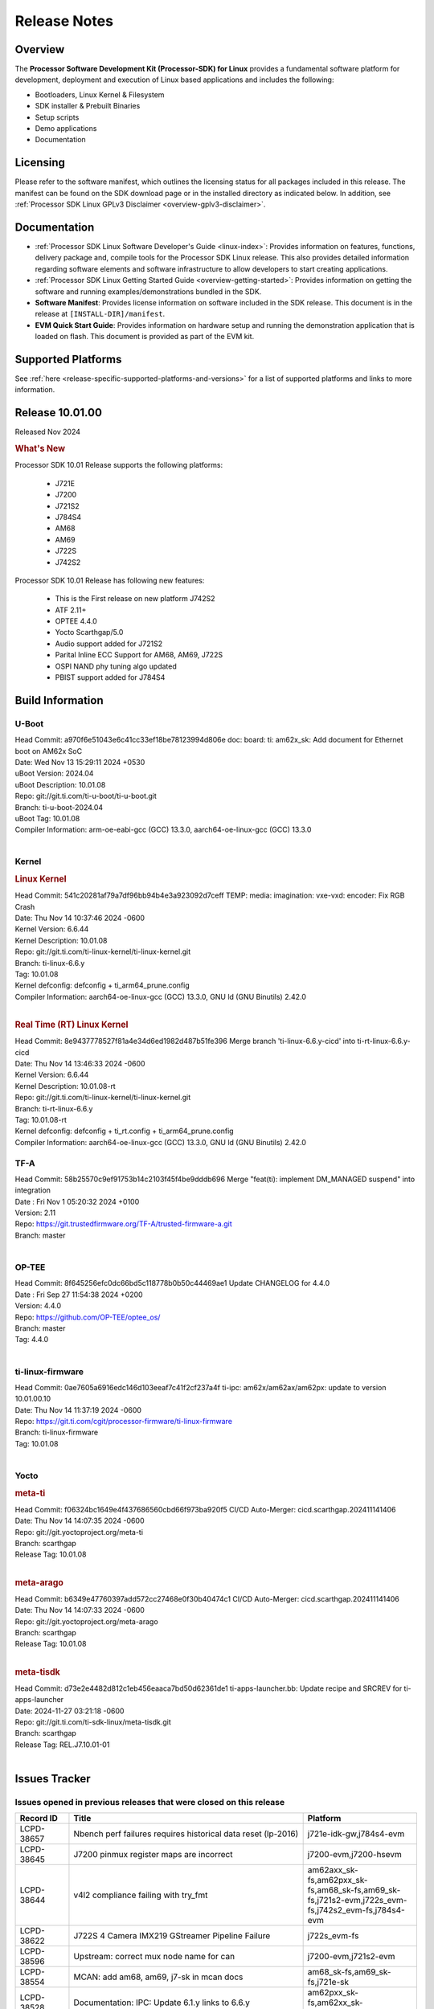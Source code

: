 .. _release-specific-release-notes:

************************************
Release Notes
************************************
.. http://processors.wiki.ti.com/index.php/Processor_SDK_Linux_Release_Notes

Overview
========

The **Processor Software Development Kit (Processor-SDK) for Linux**
provides a fundamental software platform for development, deployment and
execution of Linux based applications and includes the following:

-  Bootloaders, Linux Kernel & Filesystem
-  SDK installer & Prebuilt Binaries
-  Setup scripts
-  Demo applications
-  Documentation

.. ifconfig:: CONFIG_sdk in ('JACINTO')

   .. Note::
      For building some of the RTOS-based demonstrations, you should also download
      Processor SDK RTOS installer. For more information,
      refer to <PSDKRA install path>/index.html.


Licensing
=========

Please refer to the software manifest, which outlines the licensing
status for all packages included in this release. The manifest can be found on the SDK
download page or in the installed directory as indicated below. In
addition, see :ref:`Processor SDK Linux GPLv3 Disclaimer <overview-gplv3-disclaimer>`.


Documentation
=============
-  :ref:`Processor SDK Linux Software Developer's Guide <linux-index>`: Provides information on features, functions, delivery package and,
   compile tools for the Processor SDK Linux release. This also provides
   detailed information regarding software elements and software
   infrastructure to allow developers to start creating applications.
-  :ref:`Processor SDK Linux Getting Started Guide <overview-getting-started>`: Provides information on getting the software and running
   examples/demonstrations bundled in the SDK.
-  **Software Manifest**: Provides license information on software
   included in the SDK release. This document is in the release at
   ``[INSTALL-DIR]/manifest``.
-  **EVM Quick Start Guide**: Provides information on hardware setup and
   running the demonstration application that is loaded on flash. This
   document is provided as part of the EVM kit.


Supported Platforms
===================
See :ref:`here <release-specific-supported-platforms-and-versions>` for a list of supported platforms and links to more information.


Release 10.01.00
================

Released Nov 2024

.. rubric:: What's New
   :name: whats-new

Processor SDK 10.01 Release supports the following platforms:

  * J721E
  * J7200
  * J721S2
  * J784S4
  * AM68
  * AM69
  * J722S
  * J742S2

Processor SDK 10.01 Release has following new features:

  * This is the First release on new platform J742S2
  * ATF 2.11+
  * OPTEE 4.4.0
  * Yocto Scarthgap/5.0
  * Audio support added for J721S2
  * Parital Inline ECC Support for AM68, AM69, J722S
  * OSPI NAND phy tuning algo updated
  * PBIST support added for J784S4

Build Information
=================

.. _u-boot-release-notes:

U-Boot
------
| Head Commit: a970f6e51043e6c41cc33ef18be78123994d806e doc: board: ti: am62x_sk: Add document for Ethernet boot on AM62x SoC
| Date: Wed Nov 13 15:29:11 2024 +0530
| uBoot Version: 2024.04
| uBoot Description: 10.01.08

| Repo: git://git.ti.com/ti-u-boot/ti-u-boot.git
| Branch: ti-u-boot-2024.04
| uBoot Tag: 10.01.08

| Compiler Information: arm-oe-eabi-gcc (GCC) 13.3.0, aarch64-oe-linux-gcc (GCC) 13.3.0
|

.. ifconfig:: CONFIG_image_type in ('edgeai', 'adas')

   .. note::

      meta-edgeai Yocto layer contains additional patches for U-Boot `here <https://git.ti.com/cgit/edgeai/meta-edgeai/tree/recipes-bsp/u-boot?h=10.01.00.04>`__.

.. _kernel-release-notes:

Kernel
------
.. rubric:: Linux Kernel
   :name: linux-kernel

| Head Commit: 541c20281af79a7df96bb94b4e3a923092d7ceff TEMP: media: imagination: vxe-vxd: encoder: Fix RGB Crash
| Date: Thu Nov 14 10:37:46 2024 -0600
| Kernel Version: 6.6.44
| Kernel Description: 10.01.08

| Repo: git://git.ti.com/ti-linux-kernel/ti-linux-kernel.git
| Branch: ti-linux-6.6.y
| Tag: 10.01.08
| Kernel defconfig: defconfig + ti_arm64_prune.config

| Compiler Information: aarch64-oe-linux-gcc (GCC) 13.3.0, GNU ld (GNU Binutils) 2.42.0
|

.. rubric:: Real Time (RT) Linux Kernel
   :name: real-time-rt-linux-kernel

| Head Commit: 8e9437778527f81a4e34d6ed1982d487b51fe396 Merge branch 'ti-linux-6.6.y-cicd' into ti-rt-linux-6.6.y-cicd
| Date: Thu Nov 14 13:46:33 2024 -0600
| Kernel Version: 6.6.44
| Kernel Description: 10.01.08-rt

| Repo: git://git.ti.com/ti-linux-kernel/ti-linux-kernel.git
| Branch: ti-rt-linux-6.6.y
| Tag: 10.01.08-rt
| Kernel defconfig: defconfig + ti_rt.config + ti_arm64_prune.config

| Compiler Information: aarch64-oe-linux-gcc (GCC) 13.3.0, GNU ld (GNU Binutils) 2.42.0


.. ifconfig:: CONFIG_image_type in ('edgeai', 'adas')

   .. note::

      meta-edgeai Yocto layer contains additional patches for Kernel `here <https://git.ti.com/cgit/edgeai/meta-edgeai/tree/recipes-kernel/linux?h=10.01.00.04>`__.

.. _tf-a-release-notes:

TF-A
----
| Head Commit: 58b25570c9ef91753b14c2103f45f4be9dddb696 Merge "feat(ti): implement DM_MANAGED suspend" into integration
| Date : Fri Nov 1 05:20:32 2024 +0100
| Version: 2.11

| Repo: https://git.trustedfirmware.org/TF-A/trusted-firmware-a.git
| Branch: master
|

.. _optee-release-notes:

OP-TEE
------
| Head Commit: 8f645256efc0dc66bd5c118778b0b50c44469ae1 Update CHANGELOG for 4.4.0
| Date : Fri Sep 27 11:54:38 2024 +0200
| Version: 4.4.0

| Repo: https://github.com/OP-TEE/optee_os/
| Branch: master
| Tag: 4.4.0
|

.. _ti-linux-fw-release-notes:

ti-linux-firmware
-----------------
| Head Commit: 0ae7605a6916edc146d103eeaf7c41f2cf237a4f ti-ipc: am62x/am62ax/am62px: update to version 10.01.00.10
| Date: Thu Nov 14 11:37:19 2024 -0600

| Repo: https://git.ti.com/cgit/processor-firmware/ti-linux-firmware
| Branch: ti-linux-firmware
| Tag: 10.01.08
|



Yocto
-----
.. rubric:: meta-ti
   :name: meta-ti

| Head Commit: f06324bc1649e4f437686560cbd66f973ba920f5 CI/CD Auto-Merger: cicd.scarthgap.202411141406
| Date: Thu Nov 14 14:07:35 2024 -0600

| Repo: git://git.yoctoproject.org/meta-ti
| Branch: scarthgap
| Release Tag: 10.01.08
|

.. rubric:: meta-arago
   :name: meta-arago

| Head Commit: b6349e47760397add572cc27468e0f30b40474c1 CI/CD Auto-Merger: cicd.scarthgap.202411141406
| Date: Thu Nov 14 14:07:33 2024 -0600

| Repo: git://git.yoctoproject.org/meta-arago
| Branch: scarthgap
| Release Tag: 10.01.08
|

.. rubric:: meta-tisdk

| Head Commit: d73e2e4482d812c1eb456eaaca7bd50d62361de1 ti-apps-launcher.bb: Update recipe and SRCREV for ti-apps-launcher
| Date: 2024-11-27 03:21:18 -0600

| Repo: git://git.ti.com/ti-sdk-linux/meta-tisdk.git
| Branch: scarthgap
| Release Tag: REL.J7.10.01-01
|

.. ifconfig:: CONFIG_image_type in ('edgeai', 'adas')

   .. rubric:: meta-edgeai

   | Head Commit: bccfd706c87e0017360e75bdf9803679fe24db13 [20241210] EDGEAI Auto Update
   | Date: 2024-12-10

   | Clone: git://git.ti.com/edgeai/meta-edgeai.git
   | Branch: scarthgap
   | Release Tag: 10.01.00.04
   |

Issues Tracker
==============

Issues opened in previous releases that were closed on this release
-------------------------------------------------------------------
.. csv-table::
  :header: "Record ID", "Title", "Platform"
  :widths: 15, 70, 20

  "LCPD-38657","Nbench perf failures requires historical data reset (lp-2016)","j721e-idk-gw,j784s4-evm"
  "LCPD-38645","J7200 pinmux register maps are incorrect","j7200-evm,j7200-hsevm"
  "LCPD-38644","v4l2 compliance failing with try_fmt","am62axx_sk-fs,am62pxx_sk-fs,am68_sk-fs,am69_sk-fs,j721s2-evm,j722s_evm-fs,j742s2_evm-fs,j784s4-evm"
  "LCPD-38622","J722S 4 Camera IMX219 GStreamer Pipeline Failure","j722s_evm-fs"
  "LCPD-38596","Upstream: correct mux node name for can ","j7200-evm,j721s2-evm"
  "LCPD-38554","MCAN: add am68, am69, j7-sk in mcan docs","am68_sk-fs,am69_sk-fs,j721e-sk"
  "LCPD-38528","Documentation: IPC:  Update 6.1.y links to 6.6.y","am62pxx_sk-fs,am62xx_sk-fs,j722s_evm-fs"
  "LCPD-38500","Add J721E SR 2.0 Support (k3conf and u-boot)","j721e-idk-gw"
  "LCPD-38497","Graceful Shutdown test failing","am69_sk-fs,j7200-evm,j721e-idk-gw,j721s2-evm,j784s4-evm"
  "LCPD-38347","VATf: Can transmission reception Testcase failing ","j7200-evm,j721e-idk-gw"
  "LCPD-38329","CAN tests failing in RCs","j721e-idk-gw,j721s2-evm,j722s_evm-fs,j784s4-evm"
  "LCPD-38215","MMC perf tests failing","j721e-idk-gw,j721s2-evm"
  "LCPD-38038","6.6.30 : Build Regression on K3 platforms due to kselftest","am335x-evm,am437x-idk,am57xx-evm,am62axx_sk-fs,am62pxx_sk-fs,am62xx_sk-fs,am62xxsip_sk-fs,am64xx-hsevm,am654x-idk,am68_sk-fs,am69_sk-fs"
  "LCPD-38021","Update documentation for enabling PCIe EP for Jacinto7 devices","j7200-evm,j721e-evm-ivi,j721s2-evm,j784s4-evm"
  "LCPD-38001","Doc: Uboot build instructions need to document specific python dependencies for binman","am62axx_sk-fs,am62pxx_sk-fs,am62xx_lp_sk-fs,am62xx_sk-fs,am62xxsip_sk-fs,am64xx-hsevm,j7200-evm,j721e-idk-gw,j721s2-evm,j721s2_evm-fs,j722s_evm-fs,j784s4-evm"
  "LCPD-37897","SDK performance documentation does not have heading","j721e-idk-gw,j721s2-evm,j722s_evm-fs,j784s4-evm"
  "LCPD-37741","J722S DM firmware is not latest version","j722s_evm-fs"
  "LCPD-37612","Upstream: U-Boot : OSPI Write fails while writing odd number of bytes","j7200-evm,j721e-idk-gw,j721s2-evm,j784s4-evm"
  "LCPD-37584","CPSW native IP and MAC functional test failure ","j722s_evm-fs"
  "LCPD-37528","Setup script fails with bad substitution error when attempting to connect using minicom ","j721e-sk"
  "LCPD-37464","No J784S4 performance numbers in SDK documentation for CPSW and PCIe","j784s4-evm"
  "LCPD-37452","J721e EVM - timeout occurs when connecting PCIe switch with 4 NVMe SSD + another device on different PCIe port","j721e-idk-gw"
  "LCPD-37202","[UPSTREAM]OPTEE: transition from gic_cpu_init to gic_init_per_cpu","am62axx_sk-fs,am62pxx_sk-fs,am62xx_lp_sk-fs,am62xx_sk-fs,am64xx_sk-fs,am68_sk-fs,am69_sk-fs,beagleplay-gp,j7200-evm,j721e-idk-gw,j721s2_evm-fs,j722s_evm-fs,j784s4-evm"
  "LCPD-36993","U-Boot: lpddr4.c: Error handling missing failure cases","am62axx_sk-fs,am62axx_sk-se,am62lxx-vlab,am62lxx-zebu,am62lxx_evm-fs,am62lxx_evm-se,am62pxx-zebu,am62pxx_sk-fs,am62pxx_sk-se,am62xx_lp_sk-fs,am62xx_lp_sk-se,am62xx_p0_sk-fs,am62xx_sk-fs,am62xx_sk-se,am62xxsip_sk-fs,am62xxsip_sk-se,am64xx-evm,am64xx-hsevm,am64xx-hssk,am64xx_evm-se,am64xx_sk-fs,am64xx_sk-se,am654x-evm,am654x-hsevm,am654x-idk,am68_sk-fs,am69_sk-fs,bbai,bbai64-gp,beaglebone,beagleplay-gp,j7200-evm,j7200-hsevm,j721e-evm-ivi,j721e-hsevm,j721e-idk-gw,j721e-sk,j721s2-evm,j721s2-hsevm,j721s2_evm-fs,j721s2_evm-se,j722s_evm-fs,j784s4-evm,j784s4-hsevm,J784S4_BASESIM"
  "LCPD-36870","PSDK Linux PCIe endpoint test works only if device ID is J721E","j721s2-evm"
  "LCPD-35311","Perf data is not getting updated in SDK 9.0 for OSPI","j721s2-evm,j784s4-evm"
  "LCPD-35087","OSPI Performance benchmark are not at par with SDK 8.6","j7200-evm,j721e-idk-gw,j784s4-evm"
  "LCPD-34988","Weston on DP display on AM68 SKs","am68_sk-fs"
  "LCPD-34855","PCIe delay time for PERST# signal too short","j721e-hsevm"
  "LCPD-34698","AM69-SK: PCIe enumeration failure","am69_sk-fs"
  "LCPD-34124","U-boot support for rootfs flashing using fastboot","j721s2-evm,j721s2_evm-fs"
  "LCPD-32931","OSPI: Update PHY tuning algorithm for PHY Tuning limitations","am62axx_sk-fs,am62axx_sk-se,am62pxx_sk-fs,am62pxx_sk-se,am62xx-lp-sk,am62xx-sk,am62xx_lp_sk-fs,am62xx_lp_sk-se,am62xx_sk-fs,am62xx_sk-se,am64xx-evm,am64xx-hsevm,am64xx-hssk,am64xx_sk-fs,am68_sk-fs,am69_sk-fs,j7200-evm,j7200-hsevm,j721e-hsevm,j721e-idk-gw,j721e-sk,j721s2-evm,j721s2-hsevm,j721s2_evm-fs,j784s4-evm,j784s4-hsevm"
  "LCPD-32923","CICD failure (usb 1-1.1-port3: unable to enumerate USB device)","j7200-evm"
  "LCPD-32827","j784s4  evm with 21A27-AM116 emmc (32 GB )variant emmc performance is not as per standards in HS400","am69_sk-fs,j784s4-evm"
  "LCPD-32702","J784S4 : USB Client : CDC ECM test failures","j784s4-evm"
  "LCPD-28118","RGBA Encode throws timeout error for 720x512 resolution","j721e-idk-gw"
  "LCPD-25524","AM64/j721s2: Timer fixes upstream","am64xx-evm,am64xx_sk-fs,j721s2-evm,j721s2_evm-fs"
  "LCPD-25195","j721s2-evm: audio device is not found","j721s2-evm,j721s2_evm-fs"
  "LCPD-24595","j721e-idk-gw USB Suspend/Resume with RTC Wakeup fail (Impact 1)","am64xx-evm,am64xx_sk-fs,j7200-evm,j721e-idk-gw,j721e-sk"
  "LCPD-19664","Upstream: kernel MMC dts properties need to avoid _ in property names","am62axx_sk-fs,am62axx_sk-se,am62pxx_sk-fs,am62pxx_sk-se,am62xx_lp_sk-fs,am62xx_lp_sk-se,am62xx_p0_sk-fs,am62xx_sk-fs,am62xx_sk-se,am62xxsip_sk-fs,am62xxsip_sk-se,am64xx-evm,am64xx-hsevm,am64xx-hssk,am64xx_evm-se,am64xx_sk-fs,am64xx_sk-se,am654x-evm,am654x-hsevm,am654x-idk,j7200-evm,j721e-idk-gw"
  "LCPD-19659","Doc: PCIe: Update documentation to indicate how to move to compliance mode","j7200-evm,j7200-hsevm,j721e-evm,j721e-evm-ivi,j721e-hsevm,j721e-idk-gw"
  "LCPD-16545","remoteproc/k3-r5f: PDK IPC echo_test image fails to boot up in remoteproc mode on second run","j721e-evm,j721e-evm-ivi,j721e-idk-gw"

|

Issues found and closed on this release that may be applicable to prior releases
--------------------------------------------------------------------------------
.. csv-table::
  :header: "Record ID", "Title", "Platform"
  :widths: 15, 70, 20

  "LCPD-42179","DSI not working","am68_sk-fs,j721s2-evm,j784s4-evm"
  "LCPD-42170","CSI failure in test farm SDK 10.01 RC6","am69_sk-fs"
  "LCPD-42160","AM68 yocto build is not showing display but J721S2 yocto does for AM68","am68_sk-fs"
  "LCPD-42149","J721S2 OSPI and QSPI boot fails","j721s2-evm"
  "LCPD-42148","Multi Instance Hang with Reduced CPU load patch","am62axx_sk-fs,am62pxx_sk-fs,am68_sk-fs,am69_sk-fs,j721s2-evm,j722s_evm-fs,j742s2_evm-fs,j784s4-evm"
  "LCPD-42146","QoS is not set for DSS on J722S","j722s_evm-fs"
  "LCPD-41037","audit for potential bugs with 6.6.44 stable merge ","am62xx_sk-fs,am64xx-hsevm,j721e-idk-gw,j721s2-evm"
  "LCPD-41002","J721E: glmark2 refract test causes hardware recovery","j721e-hsevm,j721e-idk-gw,j721e-sk"
  "LCPD-40967","MHDP: Fix null pointer dereferencing","j784s4-evm"
  "LCPD-40093","DM/CICD: MCU and MAIN R5Fs communication fails with latest DM/IPC on 19&20th Sept - v2/tracking","j7200-evm,j721e-idk-gw,j721s2-evm,j784s4-evm"
  "LCPD-39130","RTSP stream decode fails on IMG codec","j721e-sk"
  "LCPD-39064","tiU23.04 hangs while booting MCU1_1 when using 10.0 S YSFW","j7200-evm,j721e-idk-gw,j721s2-evm,j784s4-evm"
  "LCPD-39054","DM/CICD: MCU and MAIN R5Fs communication fails with latest DM/IPC on 19&20th Sept","j7200-evm,j721e-idk-gw,j721s2-evm,j784s4-evm"
  "LCPD-39014","ETH: IP config test fails on j784s4 evm","j784s4-evm,j784s4-hsevm"
  "LCPD-38999","DRM Test failures: setting video modes through DRM with data format UYVY","am62xx_sk-fs,am62xx_sk-se,j722s_evm-fs"
  "LCPD-38954","TI-U-BOOT: J722S: Boot failure due to ATF fixup missing","j722s_evm-fs"
  "LCPD-38945","Display: J721E: CRTC SYNC LOST when applying overlay plane for high resolutions.","j721e-idk-gw"
  "LCPD-38753","higher latency metrics with Wave5","am62axx_sk-fs,am62pxx_sk-fs,am68_sk-fs,am69_sk-fs,j721s2_evm-fs,j722s_evm-fs,j784s4-evm"
  "LCPD-38739","Linux SDK documentation CAN FD mode ""Initialize CAN Bus"" section update","j7200-evm,j721e-evm-ivi,j721s2-evm,j722s_evm-fs,j784s4-evm"
  "LCPD-38678","Modify LTP scripts to test all mcans instead of just one","j721s2-evm"
  "LCPD-38675","NAND STRESS Test Fails","j784s4-evm"
  "LCPD-38662","rcu_preempt self-detected stall on CPU while running DSS usecases","am62axx_sk-fs,am62pxx_sk-fs,am62xx_lp_sk-fs,am62xx_sk-fs,am62xxsip_sk-fs,j721e-idk-gw,j721s2-evm,j722s_evm-fs"
  "LCPD-38659","Update test case for AM69/AM69 and J784S4 AVS","am68_sk-fs,am69_sk-fs"
  "LCPD-38658","DSI to DP interface tests are failing on AM68","am68_sk-fs"

|

Errata Workarounds Available in this Release
--------------------------------------------
.. csv-table::
  :header: "Record ID", "Title", "Platform"
  :widths: 15, 30, 150

  "LCPD-27886","USART: Erroneous clear/trigger of timeout interrupt","am62axx_sk-fs,am62xx-sk,am64xx-evm,j721e-idk-gw,j7200-evm,j784s4-evm,j784s4-hsevm"
  "LCPD-22905","UDMA: TR15 hangs if ICNT0 is less than 64 bytes","am654x-evm,j721e-idk-gw"
  "LCPD-22544","DDR: LPDDR4 should be configured to 2666 MT/S","j7200-evm"
  "LCPD-19965","OSPI PHY Controller Bug Affecting Read Transactions","am64xx-evm,am654x-idk,j721e-idk-gw,j7200-evm"
  "LCPD-19068","DSS: Disabling a layer connected to Overlay may result in synclost during the next frame","j721e-evm,j721e-evm-ivi, j721e-idk-gw"
  "LCPD-19047","USB: Race condition while reading TRB from system memory in device mode","j721e-evm, j721e-hsevm, j721e-evm-ivi, j721e-idk-gw"
  "LCPD-17220","U-Boot Hyperbus: Hyperflash reads limited to 125MHz max. frequency","j721e-idk-gw"
  "LCPD-16605","MMC: MMC1/2 Speed Issue","j721e-evm, j721e-evm-ivi, j721e-idk-gw"



|

U-Boot Known Issues
-------------------
.. csv-table::
  :header: "Record ID", "Title", "Platform", "Workaround"
  :widths: 15, 30, 70, 30

  "LCPD-42161","U-Boot/SPL: Setting higher baud rate like 921600 does not work ","j7200-evm,j7200-hsevm,j721e-evm-ivi,j721e-sk,j721s2-evm,j721s2-hsevm,j742s2_evm-fs,j784s4-evm",""
  "LCPD-42096","eMMC boot is not working in test farm","am69_sk-fs",""
  "LCPD-42095","SDK 10.1 Hyperflash boot is unstable","j7200-evm",""
  "LCPD-41069","Linux SDK v10.0: U-Boot ""go"" command needs Linux Kernel-like cache/MMU cleanup so 3rd Party OS can startup correctly","am62axx_sk-fs,am62axx_sk-se,am62lxx-vlab,am62lxx-zebu,am62lxx_evm-fs,am62lxx_evm-se,am62pxx-zebu,am62pxx_sk-fs,am62pxx_sk-se,am62xx_lp_sk-fs,am62xx_lp_sk-se,am62xx_p0_sk-fs,am62xx_sk-fs,am62xx_sk-se,am62xxsip_sk-fs,am62xxsip_sk-se,am64xx-evm,am64xx-hsevm,am64xx-hssk,am64xx_evm-se,am64xx_sk-fs,am64xx_sk-se,am654x-evm,am654x-hsevm,am654x-idk,am68_sk-fs,am68_sk-se,am69_sk-fs,bbai,bbai64-gp",""
  "LCPD-40083","J784s4: U-Boot: Mismatch in OSPI NAND flashing offsets for bootloader binaries in Code Vs documentation","j784s4-evm",""
  "LCPD-39144","J721s2: U-Boot: I2C: ""repeated start"" (Sr) not working","j721s2-evm",""
  "LCPD-38569","j722s: Unable to communicate with MCU R5 and Main R5 when FW loaded from U-Boot","j722s_evm-fs",""
  "LCPD-38036","Ethernet MAC Address change in every boot at u-boot.","j722s_evm-fs",""
  "LCPD-37995","Format of DRAM logs print is confusing","j7200-evm,j721s2-evm,j722s_evm-fs,j784s4-evm",""
  "LCPD-37623","Board intermittently fails to acquire DHCP address","am68_sk-fs",""
  "LCPD-34106","SPL: USB DFU Boot fails on J721S2 EVM on upstream U-Boot(also ti-u-boot-2023.04)","j721s2-evm,j721s2_evm-fs",""
  "LCPD-32697","Failed to get DHCP address in U-Boot","j784s4-evm",""
  "LCPD-32695","J784S4 : U-boot : Mass storage tests failure","j784s4-evm",""
  "LCPD-25535","UBoot: customized ${optargs} doesn't take affect on K3 devices","am64xx-evm,am64xx-hsevm,am64xx_sk-fs,am654x-evm,am654x-hsevm,am654x-idk,j7200-evm,j7200-hsevm,j721e-evm,j721e-hsevm,j721e-idk-gw,j721s2-evm,j721s2-hsevm,j721s2_evm-fs",""
 "LCPD-24108","U-Boot: TISCI config ring fail traces seen in OSPI boot mode on J721E","j721e-evm,j721e-evm-ivi,j721e-idk-gw",""
  "LCPD-22904","U-boot: Update EMIFtool for i2244:DDR: Valid stop value must be defined for write DQ VREF training","j7200-evm,j721e-idk-gw",""
  "LCPD-17789","UBOOT J7:  Could not see UFS device by scsi scan","j721e-idk-gw",""


|

Linux Known Issues
------------------
.. csv-table::
  :header: "Record ID", "Title", "Platform", "Workaround"
  :widths: 5, 10, 70, 35

  "LCPD-42212","J722S : OSPI performance test failing in Farm","j722s_evm-fs",""
  "LCPD-42183","Fix the asound configuration for J721S2 for all 7 audio jacks","j721s2-evm",""
  "LCPD-42162","ALSA performance test failures ","j722s_evm-fs",""
  "LCPD-42153","Test Automation Dev: remoteproc/k3: Provide infrastructure for graceful shutdown of remote processors ","am62xx-lp-sk,am62xx-sk,am62xx_lp_sk-fs,am62xx_sk-fs,am62xx_sk-se,am64xx-evm,am64xx-hsevm,am64xx_sk-fs,am654x-evm,am654x-idk,beagleplay-gp,j7200-evm,j721e-evm,j721e-evm-ivi,j721e-idk-gw",""
  "LCPD-42103","Stress test failed due to NFS issue ","am68_sk-fs,j7200-evm,j721e-idk-gw,j742s2_evm-fs,j784s4-evm",""
  "LCPD-42102","ALSA performance test failures ","j721s2-evm,j721s2_evm-fs",""
  "LCPD-42101","Debug reason for MMC performance increase ","j721s2_evm-fs,j722s_evm-fs",""
  "LCPD-42100","IPC test failure in test farm in SDK 10.1 RC 2 ","j742s2_evm-fs,j784s4-evm",""
  "LCPD-42099","UFS failure in Farm on J742s2 device","j742s2_evm-fs",""
  "LCPD-42098","OSPI failure in Farm on J742s2 device","j742s2_evm-fs",""
  "LCPD-42097","Review performance numbers in RC5 of SDK 10.1","j7200-evm,j721e-idk-gw,j721s2-evm",""
  "LCPD-41113","Linux kernel boot failure when we apply ""k3-j784s4-evm-quad-port-eth-exp1.dtbo"" overly","j784s4-evm",""
  "LCPD-41066","CSI outputs black images when DMA is set to ASEL 15","am62pxx_sk-fs,j722s_evm-fs",""
  "LCPD-41056","J784s4 outputs error message about AUDIO_EXT_REFCLK1 parent","am69_sk-fs,j784s4-hsevm",""
  "LCPD-41036","Full feature support for DSI interface on AM6x","am68_sk-fs,am69_sk-fs,j722s_evm-fs",""
  "LCPD-41018","SK-AM68 intermittently fails to boot on warm reset","am68_sk-fs",""
  "LCPD-40965","IPC: Late attach in Kernel fails in race conditions","am68_sk-fs,am69_sk-fs,j7200-evm,j721e-idk-gw,j721s2-evm,j784s4-evm",""
  "LCPD-40110","SK-AM68: Intermittent failure when capturing with camera on J17 header","am68_sk-fs,am69_sk-fs",""
  "LCPD-39087","J7200 SPI device tree has wrong clock ID","j7200-evm",""
  "LCPD-39041","AM68: IMX678 CSI2RX capture fails at higher link-speeds","j721s2-evm,j721s2_evm-fs",""
  "LCPD-39031","Upsteam/SDK Tracking: Remoteproc: Loading secondary R5F firmware from Linux user space fails","j7200-evm,j721e-idk-gw,j721s2-evm,j784s4-evm",""
  "LCPD-39029","J784s4: WKUP_UART as console hangs in R5 SPL in SDK 10.0","j784s4-evm",""
  "LCPD-38981","Rare: Kernel crash when trying to stop/start remotecores without sleep","j784s4-evm",""
  "LCPD-38902","AM69: MTD mount failing on 10.0 SDK","am69_sk-fs",""
  "LCPD-38654","Linux NAND test case failing on J784S4 and J721S2","j721s2-evm,j784s4-evm",""
  "LCPD-38643","SDK 10.00 RC 7 OSPI DFU is broken, if NAND is selected on board ","j784s4-evm",""
  "LCPD-38601","Warning in enabling audio clock[J784s4]","j784s4-evm",""
  "LCPD-38558","Unable to gracefully shutdown both cores in R5 Cluster","j7200-evm,j721e-idk-gw,j721s2-evm,j784s4-evm",""
  "LCPD-38498","IPC test are failing ","am68_sk-fs,am69_sk-fs,j7200-evm,j721e-idk-gw,j721s2-evm,j784s4-evm",""
  "LCPD-38369","J784S4-EVM: AUDIO: PLAYBACK: sample rates 44100 and 88200 are not working on playback","j784s4-evm",""
  "LCPD-38311","Power off test case failing","j7200-evm,j721e-idk-gw,j721s2-evm,j784s4-evm",""
  "LCPD-38310","optee secure storage test fails ","j722s_evm-fs",""
  "LCPD-38276","MMCSD: DDR50 test failing in  j7 devices ","j7200-evm,j721e-idk-gw,j721s2-evm,j722s_evm-fs,j784s4-evm",""
  "LCPD-38267","J722S: tiboot3.bin / R5 SPL within size limit fails to boot","j722s_evm-fs",""
  "LCPD-38107","USB2.0 Not enabled in SDK","j784s4-evm",""
  "LCPD-38070","Misbehavior of CPSW due to ALE entries overwritten by driver","j721e-hsevm",""
  "LCPD-38055","Remoteproc: Loading secondary R5F firmware from Linux user space fails","j784s4-evm",""
  "LCPD-38041","RCU Torture test results in a crash","j784s4-evm",""
  "LCPD-37954","[DSS-DP]: REG_WAKEUP_TIME register value can go out of bound","am68_sk-fs,am68_sk-se,am69_sk-fs,j721e-evm-ivi,j721e-hsevm,j721e-idk-gw,j721e-sk,j721s2-evm,j721s2-hsevm,j721s2_evm-fs,j721s2_evm-se,j722s_evm-fs,j784s4-evm,j784s4-hsevm,J784S4_BASESIM",""
  "LCPD-37812","Linux headers in targetfs is not same as in ti-linux-kenel","am62axx_sk-fs,am62axx_sk-se,j721e-evm-ivi,j721e-hsevm,j721e-idk-gw,j721e-sk,j721s2-evm,j721s2-hsevm,j721s2_evm-fs,j721s2_evm-se,j722s_evm-fs,j784s4-evm,j784s4-hsevm",""
  "LCPD-37740","USB DFU mode in spl not working ","j784s4-evm",""
  "LCPD-37727","Testcase for graceful shutdown of remoteprocs","am69_sk-fs,j784s4-evm",""
  "LCPD-37725","SDK 10.01 RC 5 Display test failure","am68_sk-fs,am69_sk-fs,j722s_evm-fs,j784s4-evm",""
  "LCPD-37705","J722S : crypto perf failure ","j722s_evm-fs",""
  "LCPD-37704","J722S : i2c test failing ","j722s_evm-fs",""
  "LCPD-37702","J722S : Crypto perf (ipsec) test failed ","j722s_evm-fs",""
  "LCPD-37699","J722S : SPI tests are not working due to overlay","j722s_evm-fs",""
  "LCPD-37605","QSPI Test failing (Boot and detection in Linux)","j721e-idk-gw,j721s2-evm,j784s4-evm",""
  "LCPD-37507","DSS causes a freeze of processes every 10 seconds for about 200ms","am68_sk-fs,j722s_evm-fs",""
  "LCPD-37415","RGB Encode Color Format Incorrect","j721e-idk-gw",""
  "LCPD-37387","NFS failure leads to stress test failure.","am68_sk-fs,j721s2-evm",""
  "LCPD-37288","J784S4: USXGMII: Add automated test case","j784s4-evm,j784s4-hsevm",""
  "LCPD-37199","TPS6594: Error IRQ trap reach ilim, overcurrent for","j721e-idk-gw,j721s2-evm",""
  "LCPD-36983","[CSIRX] Abrupt stop of a context will cause hang when other contexts are started","j721e-evm-ivi",""
  "LCPD-36952","Add support for J721S2 PG 1.1 in uboot","j721s2-evm",""
  "LCPD-36930","Add tests uart dma","j7200-evm,j721e-idk-gw,j721s2-evm,j784s4-evm",""
  "LCPD-36878","CSIRX does not stream in a particular order","j721e-evm-ivi,j721s2-evm,j784s4-evm",""
  "LCPD-36872","MAC Address changing in AM68A linux boot","am68_sk-fs",""
  "LCPD-36863","OPTEE/ATF are not protected by c7x","am68_sk-fs,j7200-hsevm,j721e-hsevm",""
  "LCPD-36841","TDA4VM/J721e: An indirect write completion error occurred in the linux OSPI driver","j721e-evm,j721e-idk-gw",""
  "LCPD-36760","Customer Issue: MHDP compatibility issue","am69_sk-fs,j784s4-evm",""
  "LCPD-36748","M4F clock reported incorrectly with k3conf","am68_sk-fs,am69_sk-fs",""
  "LCPD-36474","J721s2 incorrect autogen generated data","j721s2-evm",""
  "LCPD-36386","IPSEC connection failure on automated setup in testfarm","j721e-idk-gw",""
  "LCPD-35384","After repetative connect/Disconnect EVM is  not getting detected to HOST pc in device mode ","j721s2-evm",""
  "LCPD-35066","CMA Failure with 4K video Files","j721e-idk-gw",""
  "LCPD-35005","h265 file decode infinite loop","j721s2-evm",""
  "LCPD-34926","Some LTP tests are failing due to missing configurations","am62axx_sk-fs,am62pxx_sk-fs,am62xx_sk-fs,am64xx-hsevm,j7200-evm",""
  "LCPD-34920","Kernel: UBIFS test failing on J721E","j721e-idk-gw",""
  "LCPD-34902","J721E EVM PCIe switch causes kernel panic","j721e-evm-ivi",""
  "LCPD-34895","GPU: PVRCarbon not supported with EGL_LINUX_DMA_BUF_EXT","j721e-evm-ivi,j721e-sk,j721s2-evm,j784s4-evm",""
  "LCPD-34826","Crash while running gstreamer app to record camera feed","j721e-sk",""
  "LCPD-34792","UBIFS fails in OSPI NAND boot","am62xx-lp-sk,j721s2-evm",""
  "LCPD-34619","k3conf reports wrong error information while setting the clock frequency","j7200-evm",""
  "LCPD-34409","test case naming ""soft boot"" should be ""reboot""","am62axx_sk-fs,am62xx_sk-fs,j721e-idk-gw,j721s2-evm,j721s2_evm-fs",""
  "LCPD-34256","Compute Cluster: A72 Corepac unable to be powered down","j7200-evm",""
  "LCPD-32906","OSPI: Read data mismatch(first 32 bytes) when using DMA memcpy","am68_sk-fs,am69_sk-fs,j7200-evm,j7200-hsevm,j721s2-evm,j721s2-hsevm,j721s2_evm-fs,j784s4-evm,j784s4-hsevm",""
  "LCPD-32701","J7200 : USB Client : Mass storage performance tests failure","j7200-evm",""
  "LCPD-32544","J7200: OSPI Phy calibration fails intermittently","j7200-evm",""
  "LCPD-32468","CMA allocation in higher memory (32bit+) fails","j721e-idk-gw,j721s2-evm,j721s2_evm-fs,j784s4-evm",""
  "LCPD-29736","videotestsrc of pattern 0 fails bufferhandling with encoder","j721e-idk-gw",""
  "LCPD-29647","Non-fatal failure logs seen during system boot up","j7200-evm",""
  "LCPD-29409","DMIPS number should reflect all 4 cores","am62pxx_sk-fs,am62pxx_sk-se,am62xx-sk,am62xx_sk-fs,am62xx_sk-se,j721e-idk-gw,j721s2-evm",""
  "LCPD-28861","J721e/j7200: MCU/WKUP UART as console. The output gets garbled after sysfw/dm load ","j7200-evm,j721e-evm",""
  "LCPD-28250","J721S2: QSPI Write corrupted when the first operation after powerup is erase","j721s2-evm,j721s2_evm-fs",""
  "LCPD-25304","J721S2: USB: USB 3.0 devices not getting enumerated in high speed","j721s2-evm,j721s2_evm-fs",""
  "LCPD-24725","PCIE RC Link fails when linux prints are made quiet","j721e-idk-gw",""
  "LCPD-24686","j721e-idk-gw: Graphics tests fail due to wrong return code","j721e-idk-gw",""
  "LCPD-24648","Move dma-heaps-test and ion-tests to TI repositories","am335x-evm,am572x-idk,am64xx-evm,dra71x-evm,j7200-evm,j721e-evm",""
  "LCPD-24589","no new usb reported on host after g_multi ","am57xx-evm,j721e-idk-gw",""
  "LCPD-24456","Move IPC validation source from github to git.ti.com","am335x-evm,am335x-hsevm,am335x-ice,am335x-sk,am437x-idk,am437x-sk,am43xx-epos,am43xx-gpevm,am43xx-hsevm,am571x-idk,am572x-idk,am574x-hsidk,am574x-idk,am57xx-beagle-x15,am57xx-evm,am57xx-hsevm,am62axx_sk-fs,am62xx-sk,am62xx_lp_sk-fs,am62xx_lp_sk-se,am62xx_sk-fs,am62xx_sk-se,am64xx-evm,am64xx-hsevm,am64xx_sk-fs,am654x-evm,am654x-hsevm,am654x-idk,bbai,beaglebone,beaglebone-black,dra71x-evm,dra71x-hsevm,dra72x-evm,dra72x-hsevm,dra76x-evm,dra76x-hsevm,dra7xx-evm,dra7xx-hsevm,j7200-evm,j7200-hsevm,j721e-hsevm,j721e-idk-gw,j721e-sk,j721s2-evm,j721s2-hsevm,j721s2_evm-fs,omapl138-lcdk",""
  "LCPD-22339","PCI-E USBCARD, ETHCARD don't indicate 2-lane support with lspci","j7200-evm,j721e-idk-gw",""
  "LCPD-20653","ltp: kernel syscall tests fail","am335x-evm,am43xx-gpevm,am654x-idk,j721e-idk-gw",""
  "LCPD-19739","AM65 shutdown error","am654x-idk,j7200-evm",""
  "LCPD-19499","Kernel: OSPI write throughput is less than 1MB/s","j7200-evm,j7200-hsevm",""
  "LCPD-19497","J7200: CPSW2g: interface goes up and down sporadically","j7200-evm","Seen only on very few EVMs. No workaround. "
  "LCPD-19084","Few SD cards not enumerating in Kernel with Alpha EVM","j721e-idk-gw",""
  "LCPD-19068","DSS: Disabling a layer connected to Overlay may result in synclost during the next frame","j721e-evm,j721e-evm-ivi,j721e-idk-gw",""
  "LCPD-16640","PCIe RC: GIC ITS misbehaves when more than 4 devices use it simultaneously","j721e-idk-gw",""
  "LCPD-16531","video decode: vxd_dec warnings displayed at end of gstreamer hevc playback to kmssink for certain video","j721e-idk-gw",""
  "LCPD-16505","Wrong clock rate is reported for 157:400, 157:401 (HSDIVIDER after PLL4 and 15)","j721e-idk-gw",""
  "LCPD-16396","J721E: RC: Unsupported request in configuration completion packets results in an abort","j721e-evm,j721e-evm-ivi,j721e-idk-gw","Workaround for Multifunction: Configure all the physical functions supported by the endpoint. For configuring all the 6 functions of PCIe  controller instance '1' in J721E, the following can be used. mount -t configfs none /sys/kernel/config; cd /sys/kernel/config/pci_ep/; mkdir functions/pci_epf_test/func1; echo 0x104c > functions/pci_epf_test/func1/vendorid; echo 0xb00d > functions/pci_epf_test/func1/deviceid; echo 1 > functions/pci_epf_test/func1/msi_interrupts; echo 16 > functions/pci_epf_test/func1/msix_interrupts; ln -s functions/pci_epf_test/func1 controllers/d800000.pcie-ep/; mkdir functions/pci_epf_test/func2; echo 0x104c > functions/pci_epf_test/func2/vendorid; echo 0xb00d > functions/pci_epf_test/func2/deviceid; echo 1 > functions/pci_epf_test/func2/msi_interrupts; echo 16 > functions/pci_epf_test/func2/msix_interrupts; ln -s functions/pci_epf_test/func2 controllers/d800000.pcie-ep/; mkdir functions/pci_epf_test/func3; echo 0x104c > functions/pci_epf_test/func3/vendorid; echo 0xb00d > functions/pci_epf_test/func3/deviceid; echo 1 > functions/pci_epf_test/func3/msi_interrupts; echo 16 > functions/pci_epf_test/func3/msix_interrupts; ln -s functions/pci_epf_test/func3 controllers/d800000.pcie-ep/; mkdir functions/pci_epf_test/func4; echo 0x104c > functions/pci_epf_test/func4/vendorid; echo 0xb00d > functions/pci_epf_test/func4/deviceid; echo 1 > functions/pci_epf_test/func4/msi_interrupts; echo 16 > functions/pci_epf_test/func4/msix_interrupts; ln -s functions/pci_epf_test/func4 controllers/d800000.pcie-ep/; mkdir functions/pci_epf_test/func5; echo 0x104c > functions/pci_epf_test/func5/vendorid; echo 0xb00d > functions/pci_epf_test/func5/deviceid; echo 1 > functions/pci_epf_test/func5/msi_interrupts; echo 16 > functions/pci_epf_test/func5/msix_interrupts; ln -s functions/pci_epf_test/func5 controllers/d800000.pcie-ep/; mkdir functions/pci_epf_test/func6; echo 0x104c > functions/pci_epf_test/func6/vendorid; echo 0xb00d > functions/pci_epf_test/func6/deviceid; echo 1 > functions/pci_epf_test/func6/msi_interrupts; echo 16 > functions/pci_epf_test/func6/msix_interrupts; ln -s functions/pci_epf_test/func6 controllers/d800000.pcie-ep/; echo 1 > controllers/d800000.pcie-ep/start; echo 1 > /sys/bus/pci/devices/0000:00:00.0/remove; echo 1 > /sys/bus/pci/rescan; Workaround for switch card: No workarounds available."
  "LCPD-9981","Some LTP's memory management tests fail due to low amount of free memory","j721e-vlab,omapl138-lcdk",""
  "LCPD-37507","DSS causes a freeze of processes every 10 seconds for about 200ms","am68_sk-fs","When HDMI is connected the GPU benchmarks freezes every 10 seconds for 200 ms (tested for weston-simple-egl), to prevent this disable DisplayPort.This issue is not observed when DisplayPort is connected."

|

Issues closed in system firmware in this release
-------------------------------------------------

System firmware Known Issues
------------------------------

Change Requests
===============

SDK features descoped from 10.01 release
----------------------------------------
.. csv-table::
  :header: "ID", "Head Line", "Platform", "Original Fix Version", "New Fix Version"
  :widths: 20, 90, 90, 20, 20

  JACINTOREQ-5776 ,Linux Driver for GPMC - FPGA connection, "J722S", 10.01.00 , Dropped
  JACINTOREQ-5138 ,"Linux SDK shall support SA2UL: HMAC using MD5, SHA1, SHA2-224, SHA2-256 and SHA2-512", "J784S4, J721E, J721S2, J7200, J722S", 10.00.00 , 11.01.00
  JACINTOREQ-5529 ,Power Management support, "J722S", 10.01.00 ,11.01.00

SDK features descoped from 10.00 release
----------------------------------------
.. csv-table::
  :header: "ID", "Head Line", "Platform", "Original Fix Version", "New Fix Version"
  :widths: 20, 90, 90, 20, 20

  JACINTOREQ-7514 ,Linux SDK shall support MSMC: Security Firewall, "J784S4", 10.00.00 ,10.01.00
  JACINTOREQ-5042 ,Linux SDK shall support cpufreq [opp] DFS, "J784S4, J721E, J721S2, J7200, J722S", 10.00.00 ,Dropped
  JACINTOREQ-4121 ,Support to boot MCU R5 1_1 in split mode, "J784S4, J721E, J721S2, J7200", 10.00.00 ,10.01.00

SDK features descoped from 9.2 release
--------------------------------------
.. csv-table::
  :header: "ID", "Head Line", "Platform", "Original Fix Version", "New Fix Version"
  :widths: 20, 90, 90, 20, 20

  JACINTOREQ-3970 ,Linux SDK shall support MSMC: Security Firewall, "J784S4", 09.02.00 ,10.00.00
  JACINTOREQ-5042 ,AM69/J784S4 Linux SDK shall support cpufreq [opp], "AM69, J784S4", 09.02.00 ,10.00.00

SDK features scoped in 9.1 release
----------------------------------
.. csv-table::
  :header: "ID", "Head Line", "Platform", "Original Fix Version", "New Fix Version"
  :widths: 20, 90, 90, 20, 20

   JACINTOREQ-3761 ,Linux SDK shall support RTI: Watchdog support J721S2, "J721S2", 09.02.00 ,09.01.00
   JACINTOREQ-3981 ,Linux SDK shall support RTI: Watchdog support J784S4, "J784S4", 09.02.00 ,09.01.00

SDK features descoped from 9.1 release
--------------------------------------
.. csv-table::
  :header: "ID", "Head Line", "Platform", "Original Fix Version", "New Fix Version"
  :widths: 20, 90, 90, 20, 20

  JACINTOREQ-3970 ,Linux SDK shall support MSMC: Security Firewall, "J784S4", 09.01.00 ,09.02.00
  JACINTOREQ-3920 ,"Linux SDK shall support SA2UL: HMAC using MD5, SHA1, SHA2-224, SHA2-256 and SHA2-512", "J784S4", 09.01.00 ,09.02.00

SDK features descoped from 9.0 release
--------------------------------------
.. csv-table::
  :header: "ID", "Head Line", "Platform", "Original Fix Version", "New Fix Version"
  :widths: 20, 90, 90, 20, 20

   JACINTOREQ-3598 ,Jacinto Device firewalling support, "J7200, J721e, J721s2, J784s4", 09.00.00 ,09.01.00

SDK features descoped from 8.6 release
--------------------------------------
.. csv-table::
  :header: "ID", "Head Line", "Platform", "Original Fix Version", "New Fix Version"
  :widths: 20, 90, 90, 20, 20

   JACINTOREQ-5338 ,Jacinto PSDK 8.6 AEP/AHP industrial APL pull-in impact, "J721e, J7200, J721S2 , J784S4", 08.06.00 ,09.00.00


SDK features descoped from 8.5 release
--------------------------------------
.. csv-table::
  :header: "ID", "Head Line", "Platform", "Original Fix Version", "New Fix Version"
  :widths: 20, 90, 90, 20, 20

   JACINTOREQ-5060, Jacinto networking requirements - CR to 8.6, "J721S2, J784S4", 08.05.00, 08.06.00
   JACINTOREQ-4991, "Jacinto Baseport, Graphics, Multimedia CR to 8.6", "J721S2, J784S4", 08.05.00, 08.06.00
   JACINTOREQ-4934, CSI Capture Automated Testing for J7AEP, J721S2, 08.05.00, 08.06.00
   JACINTOREQ-4928, J7AEP Multimedia Scope Modify, J721S2, 08.05.00, 08.06.00
   JACINTOREQ-5001, Configurable Buffering Descope, J784S4, 08.05.00, None
   JACINTOREQ-4993, Descope GLBenchmark, J784S4, 08.05.00, None
   JACINTOREQ-4927, J7AHP Graphics Scope Modify, J784S4, 08.05.00, 08.06.00

SDK features scope change for 8.5 release
-----------------------------------------
.. csv-table::
   :header: "ID", "Head Line", "Platform"
   :widths: 40, 60, 60

   JACINTOREQ-4994 , Video Codec Memory Optimization Scope Change, J721e

SDK features descoped from 8.4 release
--------------------------------------
.. csv-table::
   :header: "ID", "Head Line", "Platform", "Original Fix Version", "New Fix Version"
   :widths: 20, 90, 90, 20, 20

   JACINTOREQ-4930 ,k3conf Doc and Test Modify, J721e, 08.04.00 ,08.05.00
   JACINTOREQ-4905 ,J7AEP Graphics Scope Modify, J721s2, 08.04.00 ,08.05.00/08.06.00
   JACINTOREQ-4898 ,SERDES: PCIe + USB schedule update, J721s2, 08.04.00 ,08.05.00
   JACINTOREQ-4864 ,4k Resolution Scope change, J721s2, 08.04.00 ,08.05.00
   JACINTOREQ-4854 ,McASP Scope Change, J721s2, 08.04.00 ,08.05.00
   JACINTOREQ-4930 ,k3conf Doc and Test Modify, J721s2, 08.04.00 ,08.05.00

SDK features descoped from 8.0 release
--------------------------------------
.. csv-table::
   :header: "ID", "Head Line", "Platform", "Original Fix Version", "New Fix Version"
   :widths: 20, 90, 90, 20, 20

    JACINTOREQ-1559 ,Linux H264 decoder support, J721e, 08.00.00 ,08.01.00
    JACINTOREQ-1485 ,Linux writeback pipeline support , J721e, 08.00.00 ,None
    JACINTOREQ-1444 ,Vision apps inclusion in yocto build  , J721e, 08.00.00 ,None


SDK features present in 7.0 that were descoped in 7.1
-----------------------------------------------------
.. csv-table::
   :header: "Feature", "Comments", "Platform"
   :widths: 40, 60, 60

    HS support,Restored in 7.3, J721e
    SPL/Uboot boot modes restricted to SD card boot mode,Restored in 7.3, J721e
    1s Linux boot, , "J721e"
    Descope for support of native H264 encode/decode,Use R5F based driver with OpenVX as interface.  H.264 decoder support restored in 7.3, J721e
    GPU compression, , J712e
    SA2UL driver optimization, , J721e
    Display Sharing,Display sharing demo available in SDK v6.1, J721e
    Virtualization (Jailhouse hypervisor/IPC virtualization/CPSW9G virtualization),Does not affect 3P virtualization solutions. Basic Jailhouse demo can be seen in SDK 7.0, J721e


Installation and Usage
======================

The :ref:`Software Developer's Guide <linux-index>` provides instructions on how to setup your Linux development environment, install the SDK and start your development. It also includes User's Guides for various Example Applications.

|

Host Support
============

For the specific supported hosts for current SDK, see :ref:`this page <how-to-build-a-ubuntu-linux-host-under-vmware>`.

.. note::
   Processor SDK Installer is 64-bit, and installs only on 64-bit host machine.

.. |reg| unicode:: U+00AE .. REGISTERED SIGN
